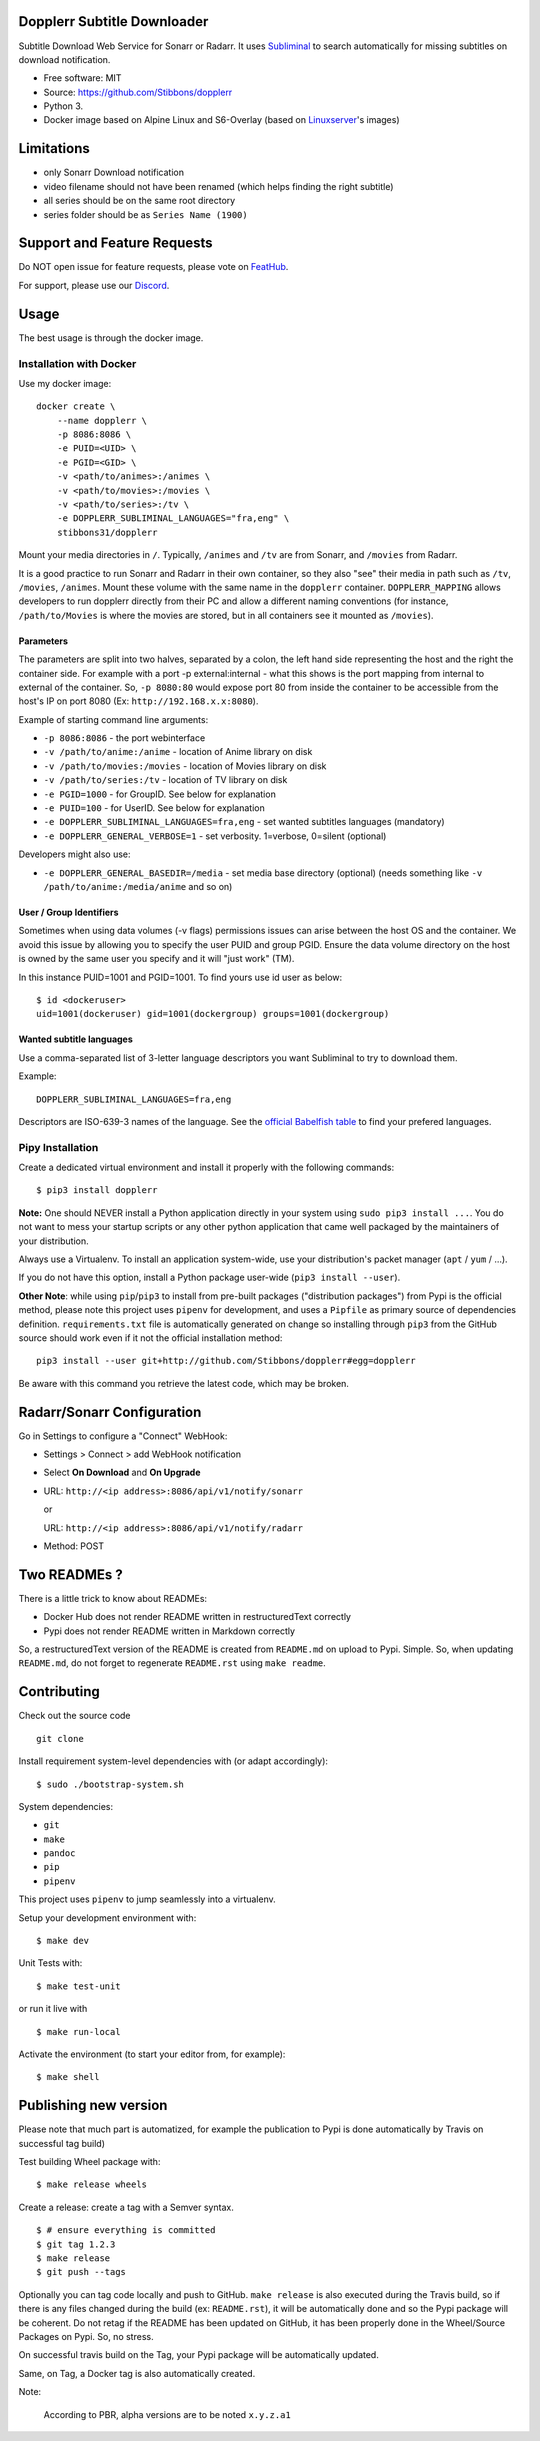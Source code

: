 Dopplerr Subtitle Downloader
============================

|Build Status| |Docker Automated buil| |Pypi package| |PyPI| |Coverage
Status| |Discord| |Feature Requests| |MIT licensed|

Subtitle Download Web Service for Sonarr or Radarr. It uses
`Subliminal <https://github.com/Diaoul/subliminal>`__ to search
automatically for missing subtitles on download notification.

-  Free software: MIT
-  Source: https://github.com/Stibbons/dopplerr
-  Python 3.
-  Docker image based on Alpine Linux and S6-Overlay (based on
   `Linuxserver <https://www.linuxserver.io/>`__'s images)

Limitations
===========

-  only Sonarr Download notification
-  video filename should not have been renamed (which helps finding the
   right subtitle)
-  all series should be on the same root directory
-  series folder should be as ``Series Name (1900)``

Support and Feature Requests
============================

Do NOT open issue for feature requests, please vote on
`FeatHub <http://feathub.com/Stibbons/dopplerr>`__.

For support, please use our
`Discord <https://discordapp.com/channels/378849537520959510/378849838751678465>`__.

Usage
=====

The best usage is through the docker image.

Installation with Docker
------------------------

Use my docker image:

::

    docker create \
        --name dopplerr \
        -p 8086:8086 \
        -e PUID=<UID> \
        -e PGID=<GID> \
        -v <path/to/animes>:/animes \
        -v <path/to/movies>:/movies \
        -v <path/to/series>:/tv \
        -e DOPPLERR_SUBLIMINAL_LANGUAGES="fra,eng" \
        stibbons31/dopplerr

Mount your media directories in ``/``. Typically, ``/animes`` and
``/tv`` are from Sonarr, and ``/movies`` from Radarr.

It is a good practice to run Sonarr and Radarr in their own container,
so they also "see" their media in path such as ``/tv``, ``/movies``,
``/animes``. Mount these volume with the same name in the ``dopplerr``
container. ``DOPPLERR_MAPPING`` allows developers to run dopplerr
directly from their PC and allow a different naming conventions (for
instance, ``/path/to/Movies`` is where the movies are stored, but in all
containers see it mounted as ``/movies``).

Parameters
~~~~~~~~~~

The parameters are split into two halves, separated by a colon, the left
hand side representing the host and the right the container side. For
example with a port -p external:internal - what this shows is the port
mapping from internal to external of the container. So, ``-p 8080:80``
would expose port 80 from inside the container to be accessible from the
host's IP on port 8080 (Ex: ``http://192.168.x.x:8080``).

Example of starting command line arguments:

-  ``-p 8086:8086`` - the port webinterface
-  ``-v /path/to/anime:/anime`` - location of Anime library on disk
-  ``-v /path/to/movies:/movies`` - location of Movies library on disk
-  ``-v /path/to/series:/tv`` - location of TV library on disk
-  ``-e PGID=1000`` - for GroupID. See below for explanation
-  ``-e PUID=100`` - for UserID. See below for explanation
-  ``-e DOPPLERR_SUBLIMINAL_LANGUAGES=fra,eng`` - set wanted subtitles
   languages (mandatory)
-  ``-e DOPPLERR_GENERAL_VERBOSE=1`` - set verbosity. 1=verbose,
   0=silent (optional)

Developers might also use:

-  ``-e DOPPLERR_GENERAL_BASEDIR=/media`` - set media base directory
   (optional) (needs something like ``-v /path/to/anime:/media/anime``
   and so on)

User / Group Identifiers
~~~~~~~~~~~~~~~~~~~~~~~~

Sometimes when using data volumes (-v flags) permissions issues can
arise between the host OS and the container. We avoid this issue by
allowing you to specify the user PUID and group PGID. Ensure the data
volume directory on the host is owned by the same user you specify and
it will "just work" (TM).

In this instance PUID=1001 and PGID=1001. To find yours use id user as
below:

::

    $ id <dockeruser>
    uid=1001(dockeruser) gid=1001(dockergroup) groups=1001(dockergroup)

Wanted subtitle languages
~~~~~~~~~~~~~~~~~~~~~~~~~

Use a comma-separated list of 3-letter language descriptors you want
Subliminal to try to download them.

Example:

::

    DOPPLERR_SUBLIMINAL_LANGUAGES=fra,eng

Descriptors are ISO-639-3 names of the language. See the `official
Babelfish
table <https://github.com/Diaoul/babelfish/blob/f403000dd63092cfaaae80be9f309fd85c7f20c9/babelfish/data/iso-639-3.tab>`__
to find your prefered languages.

Pipy Installation
-----------------

Create a dedicated virtual environment and install it properly with the
following commands:

::

    $ pip3 install dopplerr

**Note:** One should NEVER install a Python application directly in your
system using ``sudo pip3 install ...``. You do not want to mess your
startup scripts or any other python application that came well packaged
by the maintainers of your distribution.

Always use a Virtualenv. To install an application system-wide, use your
distribution's packet manager (``apt`` / ``yum`` / ...).

If you do not have this option, install a Python package user-wide
(``pip3 install --user``).

**Other Note**: while using ``pip``/``pip3`` to install from pre-built
packages ("distribution packages") from Pypi is the official method,
please note this project uses ``pipenv`` for development, and uses a
``Pipfile`` as primary source of dependencies definition.
``requirements.txt`` file is automatically generated on change so
installing through ``pip3`` from the GitHub source should work even if
it not the official installation method:

::

    pip3 install --user git+http://github.com/Stibbons/dopplerr#egg=dopplerr

Be aware with this command you retrieve the latest code, which may be
broken.

Radarr/Sonarr Configuration
===========================

Go in Settings to configure a "Connect" WebHook:

-  Settings > Connect > add WebHook notification
-  Select **On Download** and **On Upgrade**
-  URL: ``http://<ip address>:8086/api/v1/notify/sonarr``

   or

   URL: ``http://<ip address>:8086/api/v1/notify/radarr``
-  Method: POST

Two READMEs ?
=============

There is a little trick to know about READMEs:

-  Docker Hub does not render README written in restructuredText
   correctly
-  Pypi does not render README written in Markdown correctly

So, a restructuredText version of the README is created from
``README.md`` on upload to Pypi. Simple. So, when updating
``README.md``, do not forget to regenerate ``README.rst`` using
``make readme``.

Contributing
============

Check out the source code

::

    git clone

Install requirement system-level dependencies with (or adapt
accordingly):

::

    $ sudo ./bootstrap-system.sh

System dependencies:

-  ``git``
-  ``make``
-  ``pandoc``
-  ``pip``
-  ``pipenv``

This project uses ``pipenv`` to jump seamlessly into a virtualenv.

Setup your development environment with:

::

    $ make dev

Unit Tests with:

::

    $ make test-unit

or run it live with

::

    $ make run-local

Activate the environment (to start your editor from, for example):

::

    $ make shell

Publishing new version
======================

Please note that much part is automatized, for example the publication
to Pypi is done automatically by Travis on successful tag build)

Test building Wheel package with:

::

    $ make release wheels

Create a release: create a tag with a Semver syntax.

::

    $ # ensure everything is committed
    $ git tag 1.2.3
    $ make release
    $ git push --tags

Optionally you can tag code locally and push to GitHub. ``make release``
is also executed during the Travis build, so if there is any files
changed during the build (ex: ``README.rst``), it will be automatically
done and so the Pypi package will be coherent. Do not retag if the
README has been updated on GitHub, it has been properly done in the
Wheel/Source Packages on Pypi. So, no stress.

On successful travis build on the Tag, your Pypi package will be
automatically updated.

Same, on Tag, a Docker tag is also automatically created.

Note:

    According to PBR, alpha versions are to be noted ``x.y.z.a1``

.. |Build Status| image:: https://travis-ci.org/Stibbons/dopplerr.svg?branch=master
   :target: https://travis-ci.org/Stibbons/dopplerr
.. |Docker Automated buil| image:: https://img.shields.io/docker/build/stibbons31/dopplerr.svg
   :target: https://hub.docker.com/r/stibbons31/dopplerr/builds/
.. |Pypi package| image:: https://badge.fury.io/py/dopplerr.svg
   :target: https://pypi.python.org/pypi/dopplerr/
.. |PyPI| image:: https://img.shields.io/pypi/pyversions/dopplerr.svg
   :target: https://pypi.python.org/pypi/dopplerr/
.. |Coverage Status| image:: https://coveralls.io/repos/github/Stibbons/dopplerr/badge.svg?branch=master
   :target: https://coveralls.io/github/Stibbons/dopplerr?branch=master
.. |Discord| image:: https://img.shields.io/discord/378849537520959510.svg
   :target: https://discordapp.com/channels/378849537520959510/378849838751678465
.. |Feature Requests| image:: http://feathub.com/Stibbons/dopplerr?format=svg
   :target: http://feathub.com/Stibbons/dopplerr
.. |MIT licensed| image:: https://img.shields.io/badge/license-MIT-blue.svg
   :target: ./LICENSE
